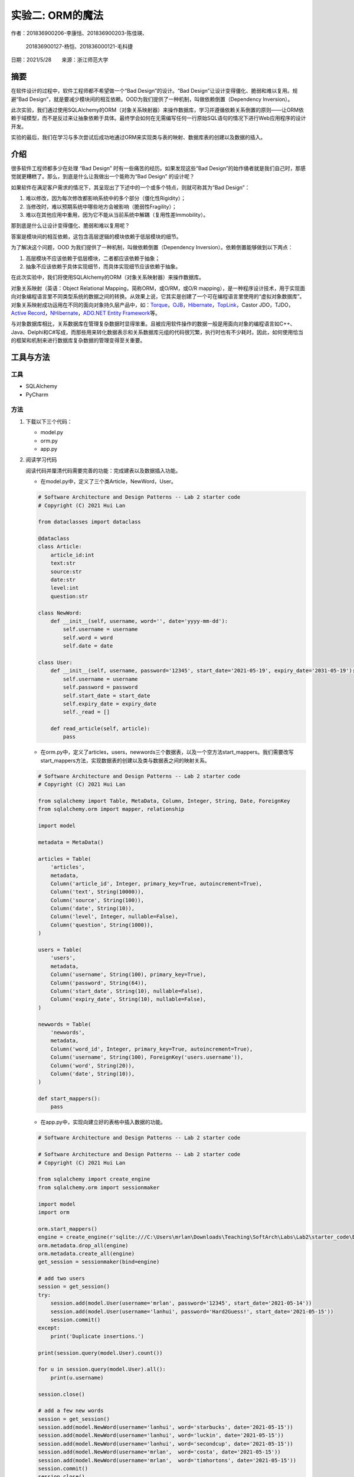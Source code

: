 实验二: ORM的魔法
========================

.. raw:: html

   <center>

作者：201836900206-李康恬、201836900203-陈佳瑛、

         201836900127-杨恺、201836000121-毛科捷

.. raw:: html

   </center>

.. raw:: html

   <center>

日期：2021/5/28  来源：浙江师范大学

.. raw:: html

   </center>

摘要
------

在软件设计的过程中，软件工程师都不希望做一个“Bad Design”的设计。“Bad Design”让设计变得僵化、脆弱和难以复用。规避“Bad Design”，就是要减少模块间的相互依赖。OOD为我们提供了一种机制，叫做依赖倒置（Dependency Inversion）。

此次实验，我们通过使用SQLAlchemy的ORM（对象关系映射器）来操作数据库，学习并遵循依赖关系倒置的原则——让ORM依赖于域模型，而不是反过来让抽象依赖于具体。最终学会如何在无需编写任何一行原始SQL语句的情况下进行Web应用程序的设计开发。

实验的最后，我们在学习与多次尝试后成功地通过ORM来实现类与表的映射、数据库表的创建以及数据的插入。

介绍
------

很多软件工程师都多少在处理 “Bad Design” 时有一些痛苦的经历。如果发现这些“Bad Design”的始作俑者就是我们自己时，那感觉就更糟糕了。那么，到底是什么让我做出一个能称为“Bad Design” 的设计呢？

如果软件在满足客户需求的情况下，其呈现出了下述中的一个或多个特点，则就可称其为“Bad Design”：

1. 难以修改，因为每次修改都影响系统中的多个部分（僵化性Rigidity）；
2. 当修改时，难以预期系统中哪些地方会被影响（脆弱性Fragility）；
3. 难以在其他应用中重用，因为它不能从当前系统中解耦（复用性差Immobility）。

那到底是什么让设计变得僵化、脆弱和难以复用呢？

答案是模块间的相互依赖，这包含高层逻辑的模块依赖于低层模块的细节。

为了解决这个问题，OOD 为我们提供了一种机制，叫做依赖倒置（Dependency Inversion）。依赖倒置能够做到以下两点：

1. 高层模块不应该依赖于低层模块，二者都应该依赖于抽象；
2. 抽象不应该依赖于具体实现细节，而具体实现细节应该依赖于抽象。

在此次实验中，我们将使用SQLAlchemy的ORM（对象关系映射器）来操作数据库。

对象关系映射（英语：Object Relational Mapping，简称ORM，或O/RM，或O/R mapping），是一种程序设计技术，用于实现面向对象编程语言里不同类型系统的数据之间的转换。从效果上说，它其实是创建了一个可在编程语言里使用的“虚拟对象数据库”。对象关系映射成功运用在不同的面向对象持久层产品中，如：\ `Torque`_\ ，\ `OJB`_\ ，\ `Hibernate`_\ ，\ `TopLink`_\ ，Castor JDO，TJDO，\ `Active Record`_\ ，\ `NHibernate`_\ ，\ `ADO.NET Entity Framework`_\ 等。

与对象数据库相比，关系数据库在管理复杂数据时显得笨重。且被应用软件操作的数据一般是用面向对象的编程语言如C++、Java、Delphi和C#写成，而那些用来转化数据表示和关系数据库元组的代码很冗繁，执行时也有不少耗时。因此，如何使用恰当的框架和机制来进行数据库复杂数据的管理变得至关重要。

.. _Torque: https://baike.baidu.com/item/Torque
.. _OJB: https://baike.baidu.com/item/OJB
.. _Hibernate: https://baike.baidu.com/item/Hibernate
.. _TopLink: https://baike.baidu.com/item/TopLink
.. _Active Record: https://baike.baidu.com/item/Active%20Record
.. _NHibernate: https://baike.baidu.com/item/NHibernate
.. _ADO.NET Entity Framework: https://baike.baidu.com/item/ADO.NET%20Entity%20Framework


工具与方法
------------

工具
~~~~~~~~

-  SQLAlchemy

-  PyCharm


方法
~~~~~~~~

1. 下载以下三个代码：

   -  model.py
   -  orm.py
   -  app.py

2. 阅读学习代码

   阅读代码并厘清代码需要完善的功能：完成建表以及数据插入功能。

   -  在model.py中，定义了三个类Article，NewWord，User。

   .. code:: python

      # Software Architecture and Design Patterns -- Lab 2 starter code
      # Copyright (C) 2021 Hui Lan

      from dataclasses import dataclass

      @dataclass
      class Article:
          article_id:int
          text:str
          source:str
          date:str
          level:int
          question:str

      class NewWord:
          def __init__(self, username, word='', date='yyyy-mm-dd'):
              self.username = username
              self.word = word
              self.date = date

      class User:
          def __init__(self, username, password='12345', start_date='2021-05-19', expiry_date='2031-05-19'):
              self.username = username
              self.password = password
              self.start_date = start_date
              self.expiry_date = expiry_date
              self._read = []

          def read_article(self, article):
              pass    

   -  在orm.py中，定义了articles，users，newwords三个数据表，以及一个空方法start_mappers。我们需要改写start_mappers方法，实现数据表的创建以及类与数据表之间的映射关系。

   .. code:: python

      # Software Architecture and Design Patterns -- Lab 2 starter code
      # Copyright (C) 2021 Hui Lan

      from sqlalchemy import Table, MetaData, Column, Integer, String, Date, ForeignKey
      from sqlalchemy.orm import mapper, relationship

      import model

      metadata = MetaData()

      articles = Table(
          'articles',
          metadata,
          Column('article_id', Integer, primary_key=True, autoincrement=True),
          Column('text', String(10000)),
          Column('source', String(100)),
          Column('date', String(10)),
          Column('level', Integer, nullable=False),
          Column('question', String(1000)),    
      )

      users = Table(
          'users',
          metadata,
          Column('username', String(100), primary_key=True),
          Column('password', String(64)),
          Column('start_date', String(10), nullable=False),
          Column('expiry_date', String(10), nullable=False),  
      )

      newwords = Table(
          'newwords',
          metadata,
          Column('word_id', Integer, primary_key=True, autoincrement=True),
          Column('username', String(100), ForeignKey('users.username')),
          Column('word', String(20)),
          Column('date', String(10)),
      )

      def start_mappers():
          pass

   -  在app.py中，实现向建立好的表格中插入数据的功能。

   .. code:: python

      # Software Architecture and Design Patterns -- Lab 2 starter code

      # Software Architecture and Design Patterns -- Lab 2 starter code
      # Copyright (C) 2021 Hui Lan

      from sqlalchemy import create_engine
      from sqlalchemy.orm import sessionmaker

      import model
      import orm

      orm.start_mappers()
      engine = create_engine(r'sqlite:///C:\Users\mrlan\Downloads\Teaching\SoftArch\Labs\Lab2\starter_code\EnglishPalDatabase.db')
      orm.metadata.drop_all(engine)
      orm.metadata.create_all(engine)
      get_session = sessionmaker(bind=engine)

      # add two users
      session = get_session()
      try:
          session.add(model.User(username='mrlan', password='12345', start_date='2021-05-14'))
          session.add(model.User(username='lanhui', password='Hard2Guess!', start_date='2021-05-15'))
          session.commit()
      except:
          print('Duplicate insertions.')
    
      print(session.query(model.User).count())

      for u in session.query(model.User).all():
          print(u.username)

      session.close()

      # add a few new words
      session = get_session()
      session.add(model.NewWord(username='lanhui', word='starbucks', date='2021-05-15'))
      session.add(model.NewWord(username='lanhui', word='luckin', date='2021-05-15'))
      session.add(model.NewWord(username='lanhui', word='secondcup', date='2021-05-15'))
      session.add(model.NewWord(username='mrlan',  word='costa', date='2021-05-15'))
      session.add(model.NewWord(username='mrlan',  word='timhortons', date='2021-05-15'))
      session.commit()
      session.close()

      # add a few articles
      session = get_session()
      article = model.Article(article_id=1, text='THE ORIGIN OF SPECIES BY MEANS OF NATURAL SELECTION, OR THE PRESERVATION OF FAVOURED RACES IN THE STRUGGLE FOR LIFE',
      source='CHARLES DARWIN, M.A.', date='1859-01-01', level=5, question='Are humans descended from monkeys?')
      session.add(article)
      session.commit()
      session.close()

      # query user and let him read something
      session = get_session()
      user = session.query(model.User).filter_by(username='lanhui').one()

      for item in list(user.newwords):
          print(item.word)

      user.read_article(article) # this method call will add a row to table readings

      print('-----')

      user = session.query(model.User).filter_by(username='mrlan').one()
      for item in list(user.newwords):
          print(item.word)

      user.read_article(article) # this method call will add a row to table readings

      session.commit()
      session.close()


3. 实现建表功能

   考虑到要记录每个用户的文章阅读记录，在orm.py原有的基础上加入readings表的建立，readings表的作用是建立User数据表和articles数据表之间多对多的关系，通过model.py中User类中的read_article方法来插入记录；

   .. code:: python

      readings =Table(
          'readings',
          metadata,
          Column('id', Integer,nullable=False,primary_key=True),
          Column('username', String(100), ForeignKey('users.username')),
          Column('article_id', Integer,ForeignKey('articles.article_id')),
      )

   然后改写orm中start_mappers方法，以实现建表操作。

   .. code:: python

      def start_mappers():
            article=mapper(model.Article,articles) #注释1
            newword=mapper(model.NewWord,newwords) #注释2
            mapper( #注释3
                  model.User,
                  users,
                  properties={
                        "_read":relationship(
                              #通过readings这个中间数据表建立了User数据表和articles数据表之间多对多的关系,user中_read接收类型为list
                              article,secondary=readings,collection_class=list,
                        ),
                        "newwords":relationship(
                              newword   #建立了User数据表和newword数据表之间多对多的关系
                        )
                  }
            )


   此段代码将model中的类与数据库中的表联系在一起。通过start_mappers()函数，连接Aricle类和article数据表，
   连接NewWord类和newwords数据表，以及连接User类和users数据表。

   注释1：连接Aricle类和article数据表

   注释2：连接NewWord类和newwords数据表

   注释3：连接User类和users数据表；通过readings这个中间数据表建立了User数据表和articles数据表之间多对多的关系；建立User数据表和newword数据表之间多对多的关系；同时关联User类中_read和newwords两个属性与article表和newword表之间的调用关系。

4. 实现数据插入功能

   model.py中改写User类中的read_article方法，使得用户阅读一篇文章后可以在readings表中插入一条记录，通过append语句来实现。

   .. code:: python

      def read_article(self, article):
            self._read.append(article)

   运行app.py向每个表插入一条或多条数据，并且让每个用户阅读一篇文章。

5. 测试修改后的代码能否实现功能


结果
------

运行app.py代码后，我们发现能够成功实现功能，生成EnglishPalDatabase.db文件，查看数据库，发现生成了如下图四张数据库表。

.. image:: images/database.png

点击查看各数据库表单的内容。我们看到articles表中属性包含article_id、text、source、date、level和question，该表已成功插入一篇文章。

.. image:: images/articles.png

users表也成功创建，属性包含username、password、start_date和expirty_date，该表成功插入mrlan和lanhui两个用户。

.. image:: images/users.png

newwords表成功创建，属性包含word_id、username、word和date，该表成功插入lanhui用户的三项新单词记录和mrlan用户的两项新单词记录。

.. image:: images/newwords.png

readings表也成功创建，属性包含id、username和article_id，该表成功插入lanhui、mrlan两用户阅读了文章1的记录。

.. image:: images/readings.png

从上面5个截图可以看出，我们已经成功实现通过orm来操作数据库，且不需要编写任何原始SQL语句的任何一行。通过使用ORM，我们可以实现将一个类映射到数据库表，然后将该类的对象映射到数据库表中的一行这样的简单操作。



讨论
------

一开始我们团队能够成功建表，却无法实现数据插入的功能。

这是因为刚开始的时候，我们只是简单地建立了各个表格与类之间的映射，只能完成简单的数据单表添加的操作，而没有建立起user与newwords和readings之间的映射，这就导致无法读出newword的数据和添加新的图书。

在发现这个问题之后，我们先是删除掉了user和reading的单表映射，将user与"_read"和"newwords"分别建立映射关系，使运行app.py时能够读出newword的数据和添加图书id至readings表中。最终问题得到了解决，而整个实验的建表与数据插入操作也得到了成功的实现。

实验完毕之后，我们经过分析学习，得出在app和domain比较复杂的情况下，使用依赖倒置机制可以更加方便的结论。这个机制有以下几个优点：

-  可以降低类间的耦合性。

-  可以提高系统的稳定性。

-  可以减少并行开发引起的风险。

-  可以提高代码的可读性和可维护性。

而本次实验也能充分体现ORM操作数据库的优越性，可以看出我们只需要几个简单的语句就可以实现数据库表的创建以及插入。ORM的优点如下：

-  简单：以最基本的形式建模数据

-  传达性：数据库结构被任何人都能理解的语言文档化

-  精确性：基于数据模型创建正确标准化了的结构

参考资料
----------

开源书籍：\ `Repository Pattern (cosmicpython.com)`_\ Percival &
Gregory’s book

.. _Repository Pattern (cosmicpython.com): https://www.cosmicpython.com/book/chapter_02_repository.html